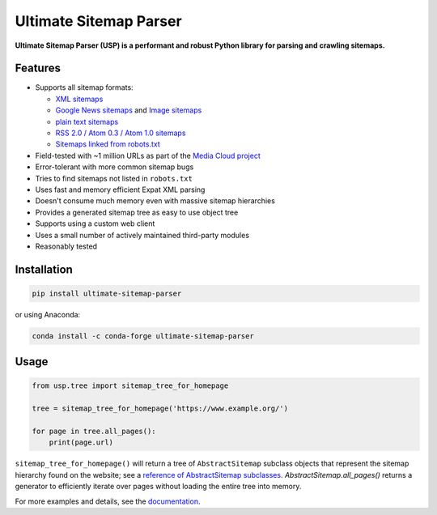 Ultimate Sitemap Parser
-----------------------

.. image:: https://img.shields.io/pypi/pyversions/ultimate-sitemap-parser
   :alt: PyPI - Python Version
   :target: https://github.com/GateNLP/ultimate-sitemap-parser

.. image:: https://img.shields.io/pypi/v/ultimate-sitemap-parser
   :alt: PyPI - Version
   :target: https://pypi.org/project/ultimate-sitemap-parser/

.. image:: https://img.shields.io/conda/vn/conda-forge/ultimate-sitemap-parser
   :alt: Conda Version
   :target: https://anaconda.org/conda-forge/ultimate-sitemap-parser

.. image:: https://img.shields.io/pepy/dt/ultimate-sitemap-parser
   :target: https://pepy.tech/project/ultimate-sitemap-parser
   :alt: Pepy Total Downloads


**Ultimate Sitemap Parser (USP) is a performant and robust Python library for parsing and crawling sitemaps.**


Features
========

- Supports all sitemap formats:

  - `XML sitemaps <https://www.sitemaps.org/protocol.html#xmlTagDefinitions>`_
  - `Google News sitemaps <https://developers.google.com/search/docs/crawling-indexing/sitemaps/news-sitemap>`_ and `Image sitemaps <https://developers.google.com/search/docs/advanced/sitemaps/image-sitemaps>`_
  - `plain text sitemaps <https://www.sitemaps.org/protocol.html#otherformats>`_
  - `RSS 2.0 / Atom 0.3 / Atom 1.0 sitemaps <https://www.sitemaps.org/protocol.html#otherformats>`_
  - `Sitemaps linked from robots.txt <https://developers.google.com/search/reference/robots_txt#sitemap>`_

- Field-tested with ~1 million URLs as part of the `Media Cloud project <https://mediacloud.org/>`_
- Error-tolerant with more common sitemap bugs
- Tries to find sitemaps not listed in ``robots.txt``
- Uses fast and memory efficient Expat XML parsing
- Doesn't consume much memory even with massive sitemap hierarchies
- Provides a generated sitemap tree as easy to use object tree
- Supports using a custom web client
- Uses a small number of actively maintained third-party modules
- Reasonably tested


Installation
============

.. code:: sh

    pip install ultimate-sitemap-parser

or using Anaconda:

.. code:: sh

    conda install -c conda-forge ultimate-sitemap-parser


Usage
=====

.. code:: python

    from usp.tree import sitemap_tree_for_homepage

    tree = sitemap_tree_for_homepage('https://www.example.org/')

    for page in tree.all_pages():
        print(page.url)

``sitemap_tree_for_homepage()`` will return a tree of ``AbstractSitemap`` subclass objects that represent the sitemap
hierarchy found on the website; see a `reference of AbstractSitemap subclasses <https://ultimate-sitemap-parser.readthedocs.io/en/latest/reference/api/usp.objects.sitemap.html>`_. `AbstractSitemap.all_pages()` returns a generator to efficiently iterate over pages without loading the entire tree into memory.

For more examples and details, see the `documentation <https://ultimate-sitemap-parser.readthedocs.io/en/latest/>`_.
